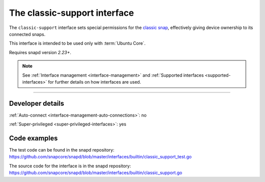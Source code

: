 .. 7777.md

.. _the-classic-support-interface:

The classic-support interface
=============================

The ``classic-support`` interface sets special permissions for the `classic snap <https://snapcraft.io/classic>`__, effectively giving device ownership to its connected snaps.

This interface is intended to be used only with :term:`Ubuntu Core`.

Requires snapd version *2.23+*.

.. note::


          See :ref:`Interface management <interface-management>` and :ref:`Supported interfaces <supported-interfaces>` for further details on how interfaces are used.

--------------


.. _the-classic-support-interface-dev-details:

Developer details
-----------------

:ref:`Auto-connect <interface-management-auto-connections>`: no

:ref:`Super-privileged <super-privileged-interfaces>`: yes

Code examples
-------------

The test code can be found in the snapd repository: https://github.com/snapcore/snapd/blob/master/interfaces/builtin/classic_support_test.go

The source code for the interface is in the snapd repository: https://github.com/snapcore/snapd/blob/master/interfaces/builtin/classic_support.go
